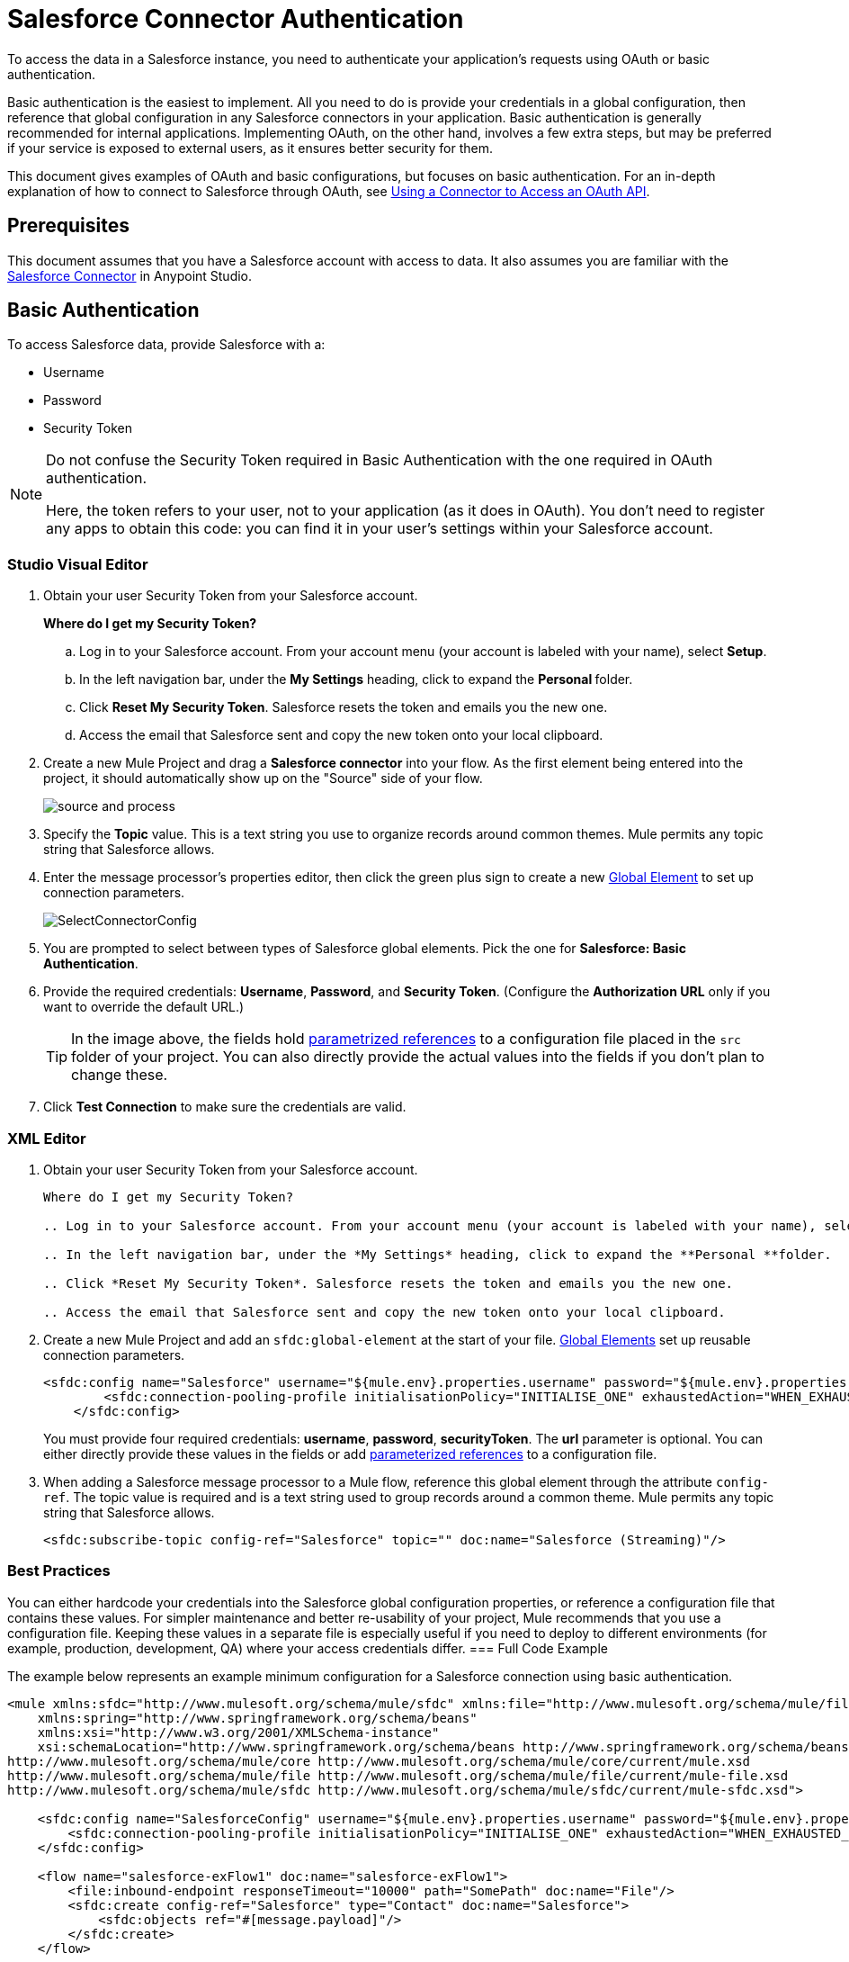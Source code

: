 = Salesforce Connector Authentication
:keywords: anypoint studio, connector, endpoint, salesforce, authentication
:page-aliases: 3.8@mule-runtime::salesforce-connector-authentication.adoc

To access the data in a Salesforce instance, you need to authenticate your application's requests using OAuth  or basic authentication.

Basic authentication is the easiest to implement. All you need to do is provide your credentials in a global configuration, then reference that global configuration in any Salesforce connectors in your application. Basic authentication is generally recommended for internal applications. Implementing OAuth, on the other hand, involves a few extra steps, but may be preferred if your service is exposed to external users, as it ensures better security for them.

This document gives examples of OAuth and basic configurations, but focuses on basic authentication. For an in-depth explanation of how to connect to Salesforce through OAuth, see xref:3.8@mule-runtime::using-a-connector-to-access-an-oauth-api.adoc[Using a Connector to Access an OAuth API].

== Prerequisites

This document assumes that you have a Salesforce account with access to data. It also assumes you are familiar with the xref:index.adoc[Salesforce Connector] in Anypoint Studio.

== Basic Authentication

To access Salesforce data, provide Salesforce with a:

* Username

* Password

* Security Token

[NOTE]
====
Do not confuse the Security Token required in Basic Authentication with the one required in OAuth authentication.

Here, the token refers to your user, not to your application (as it does in OAuth). You don't need to register any apps to obtain this code: you can find it in your user's settings within your Salesforce account.
====

[.ex]
=====
[discrete.view]
=== Studio Visual Editor

. Obtain your user Security Token from your Salesforce account.
+
*Where do I get my Security Token?*
+
.. Log in to your Salesforce account. From your account menu (your account is labeled with your name), select *Setup*.
.. In the left navigation bar, under the *My Settings* heading, click to expand the **Personal **folder.
.. Click *Reset My Security Token*. Salesforce resets the token and emails you the new one.
.. Access the email that Salesforce sent and copy the new token onto your local clipboard.
. Create a new Mule Project and drag a *Salesforce connector* into your flow. As the first element being entered into the project, it should automatically show up on the "Source" side of your flow.
+
image::salesforce-connector-authentication-0608d.png[source and process]
+
. Specify the *Topic* value. This is a text string you use to organize records around common themes. Mule permits any topic string that Salesforce allows.
. Enter the message processor's properties editor, then click the green plus sign to create a new xref:3.8@mule-runtime::global-elements.adoc[Global Element] to set up connection parameters.
+
image::connector-configuration.png[SelectConnectorConfig]
+
. You are prompted to select between types of Salesforce global elements. Pick the one for *Salesforce: Basic Authentication*.
. Provide the required credentials: *Username*, *Password*, and *Security Token*. (Configure the *Authorization URL* only if you want to override the default URL.)
+
[TIP]
====
In the image above, the fields hold xref:3.8@mule-runtime::configuring-properties.adoc[parametrized references] to a configuration file placed in the `src` folder of your project. You can also directly provide the actual values into the fields if you don't plan to change these.
====
+
. Click *Test Connection* to make sure the credentials are valid.

[discrete.view]
=== XML Editor

. Obtain your user Security Token from your Salesforce account.
+
[collapsed]
----
Where do I get my Security Token?

.. Log in to your Salesforce account. From your account menu (your account is labeled with your name), select *Setup*.

.. In the left navigation bar, under the *My Settings* heading, click to expand the **Personal **folder.

.. Click *Reset My Security Token*. Salesforce resets the token and emails you the new one.

.. Access the email that Salesforce sent and copy the new token onto your local clipboard.
----

. Create a new Mule Project and add an `sfdc:global-element` at the start of your file. xref:3.8@mule-runtime::global-elements.adoc[Global Elements] set up reusable connection parameters.
+
[source,xml,linenums]
----
<sfdc:config name="Salesforce" username="${mule.env}.properties.username" password="${mule.env}.properties.password" securityToken="${mule.env}.properties.securityToken" url="${mule.env}.properties.url" doc:name="Salesforce">
        <sfdc:connection-pooling-profile initialisationPolicy="INITIALISE_ONE" exhaustedAction="WHEN_EXHAUSTED_GROW"/>
    </sfdc:config>
----
+
You must provide four required credentials: *username*, *password*, *securityToken*. The *url* parameter is optional. You can either directly provide these values in the fields or add xref:3.8@mule-runtime::configuring-properties.adoc[parameterized references] to a configuration file.

. When adding a Salesforce message processor to a Mule flow, reference this global element through the attribute `config-ref`. The topic value is required and is a text string used to group records around a common theme. Mule permits any topic string that Salesforce allows.
+
[source,xml,linenums]
----
<sfdc:subscribe-topic config-ref="Salesforce" topic="" doc:name="Salesforce (Streaming)"/>
----
=====

=== Best Practices

You can either hardcode your credentials into the Salesforce global configuration properties, or reference a configuration file that contains these values. For simpler maintenance and better re-usability of your project, Mule recommends that you use a configuration file. Keeping these values in a separate file is especially useful if you need to deploy to different environments (for example, production, development, QA) where your access credentials differ.
=== Full Code Example

The example below represents an example minimum configuration for a Salesforce connection using basic authentication.

[source,xml,linenums]
----
<mule xmlns:sfdc="http://www.mulesoft.org/schema/mule/sfdc" xmlns:file="http://www.mulesoft.org/schema/mule/file" xmlns="http://www.mulesoft.org/schema/mule/core" xmlns:doc="http://www.mulesoft.org/schema/mule/documentation"
    xmlns:spring="http://www.springframework.org/schema/beans"
    xmlns:xsi="http://www.w3.org/2001/XMLSchema-instance"
    xsi:schemaLocation="http://www.springframework.org/schema/beans http://www.springframework.org/schema/beans/spring-beans-current.xsd
http://www.mulesoft.org/schema/mule/core http://www.mulesoft.org/schema/mule/core/current/mule.xsd
http://www.mulesoft.org/schema/mule/file http://www.mulesoft.org/schema/mule/file/current/mule-file.xsd
http://www.mulesoft.org/schema/mule/sfdc http://www.mulesoft.org/schema/mule/sfdc/current/mule-sfdc.xsd">

    <sfdc:config name="SalesforceConfig" username="${mule.env}.properties.username" password="${mule.env}.properties.password" securityToken="${mule.env}.properties.securityToken" doc:name="Salesforce">
        <sfdc:connection-pooling-profile initialisationPolicy="INITIALISE_ONE" exhaustedAction="WHEN_EXHAUSTED_GROW"/>
    </sfdc:config>

    <flow name="salesforce-exFlow1" doc:name="salesforce-exFlow1">
        <file:inbound-endpoint responseTimeout="10000" path="SomePath" doc:name="File"/>
        <sfdc:create config-ref="Salesforce" type="Contact" doc:name="Salesforce">
            <sfdc:objects ref="#[message.payload]"/>
        </sfdc:create>
    </flow>

</mule>
----

== OAuth Authentication

[WARNING]
====
Currently, when authenticating via OAuth, DataSense is not able to access Salesforce metadata, meaning that you miss out on some very practical design-time Studio features like autocompletion of returned fields,auto-detection of data structure, and exploring payload data via the metadata visualizer.
====

The Salesforce connector also supports authentication via the http://oauth.net/[OAuth] standard. The key benefit of OAuth is security for the end users of your service. Rather than supplying credentials directly to your third-party service (the OAuth client), a user only hands out security tokens that have limited scopes and duration. By giving a third-party service only limited access to his account, the user can mitigate his exposure; the more places where a user's actual credentials are being stored, the greater the chance of one of these being hacked and used maliciously.

OAuth allows an API provider to:

* Grant consumers of the API limited access to secure data

* Avoid disclosing an end user's access credentials to an API consumer

* Retain the authority to revoke the consumer’s access to an end user's secure data at any time

To connect to Salesforce through OAuth, you must first register your application and obtain a *consumer token* and a *consumer secret*. Keep in mind that neither of these are the same as the access token used in basic authentication; these tokens refer to your application, not to your user.

Once you have obtained these tokens, you must:

*  Configure a global element that contains the OAuth connection credentials you obtained from Salesforce. Be sure to configure a callback URL.

*  Create an authentication flow that includes an *Authorize* Salesforce message processor.

*  Create a flow that receives the already authenticated users. Set the address of this flow to be the *Callback URL* that you set up in Salesforce when registering the service.

For a detailed explanation of how perform these steps with Salesforce, read xref:3.8@mule-runtime::using-a-connector-to-access-an-oauth-api.adoc[Using a Connector to Access an OAuth API.]

=== Full Code Example

The example below represents an example minimum configuration for a Salesforce connection using OAuth authentication.

[WARNING]
====
Note that for this example to work, you must provide a value for *consumerKey* and *consumerSecret*, obtained from registering an app to Salesforce's developer portal.
====

[source,xml,linenums]
----
<mule xmlns:http="http://www.mulesoft.org/schema/mule/http"
    xmlns:sfdc="http://www.mulesoft.org/schema/mule/sfdc" xmlns="http://www.mulesoft.org/schema/mule/core"
    xmlns:doc="http://www.mulesoft.org/schema/mule/documentation"
    xmlns:spring="http://www.springframework.org/schema/beans"
    xmlns:xsi="http://www.w3.org/2001/XMLSchema-instance"
    xsi:schemaLocation="http://www.mulesoft.org/schema/mule/http http://www.mulesoft.org/schema/mule/http/current/mule-http.xsd
http://www.mulesoft.org/schema/mule/sfdc http://www.mulesoft.org/schema/mule/sfdc/current/mule-sfdc.xsd
http://www.springframework.org/schema/beans http://www.springframework.org/schema/beans/spring-beans-current.xsd
http://www.mulesoft.org/schema/mule/core http://www.mulesoft.org/schema/mule/core/current/mule.xsd">

    <sfdc:config-with-oauth name="salesforce-oauth"
        consumerKey="" consumerSecret="" doc:name="Salesforce (OAuth)">
        <sfdc:oauth-callback-config domain="localhost" localPort="8081" remotePort="8081" path="oauthcallback"/>
    </sfdc:config-with-oauth>
    <http:listener-config name="HTTP_Listener_Configuration" host="localhost" port="8081" doc:name="HTTP Listener Configuration"/>

    <flow name="authorize" doc:name="authorize">
        <http:listener config-ref="HTTP_Listener_Configuration" path="authorize" doc:name="HTTP">
            <http:response-builder statusCode="200" reasonPhrase="You have successfully authorized the connector. Your access token id is: #[flowVars.OAuthAccessTokenId]"/>
            <http:error-response-builder statusCode="404" reasonPhrase="An error has occurred authorizing the connector"/>
        </http:listener>
        <sfdc:authorize config-ref="salesforce-oauth" display="PAGE" doc:name="Salesforce"/>
    </flow>
    <flow name="sfdctestFlow1" doc:name="sfdctestFlow1">
        <http:listener config-ref="HTTP_Listener_Configuration" path="run" doc:name="HTTP"/>
        <sfdc:create config-ref="salesforce-oauth" type="Contact" accessTokenId="#[flowVars.OAuthAccessTokenId]" doc:name="Salesforce">
            <sfdc:objects ref="#[payload]"/>
        </sfdc:create>
    </flow>
    <flow name="unauthorize" doc:name="unauthorize">
        <http:listener config-ref="HTTP_Listener_Configuration" path="unauthorize" doc:name="HTTP">
            <http:response-builder statusCode="200" reasonPhrase="You have successfully unauthorized the connector for #[message.inboundProperties.'http.query.params'.accessTokenId]"/>
        </http:listener>
        <sfdc:unauthorize config-ref="salesforce-oauth"
            accessTokenId="#[message.inboundProperties.'http.query.params'.accessTokenId]" doc:name="Salesforce"/>
    </flow>
</mule>
----

== Enabling SAML SSO in a Salesforce Connector

Implementing SSO over SAML gives organizations a solution to user management that separates service providers from identity providers. Salesforce currently provides support to different SSO and SAML configurations such as different SAML flows and by acting as both service provider and identity provider.

For integration purposes, SSO is not as useful because SSO is browser oriented and not application oriented. This makes SSO not suitable for an application integration development.

On the other hand OAuth2 is everything SSO is not on the application integration side. OAuth2 requires a single user interaction to authorize an application, and then the whole integration relies on a token stored in your application, that is, OAuth2 is application oriented.

Mule solves SSO integration with Salesforce by providing both SAML and OAuth2. The Mule solution uses OAuth2 to get a token. On the authorization step, instead of logging into Salesforce, logs in to an identity provider.

=== Configuring Salesforce for SAML and SSO

See Salesforce's https://help.salesforce.com/HTViewHelpDoc?id=sso_saml.htm[Configuring SAML Settings for Single Sign-On]. Set up Salesforce SSO and SAML configuration according to your needs and your identity provider's configuration.

Enable the `My domain` feature and redirect all logins on the domain to your identity provider URL.

The `My Domain` feature lets you select a custom domain name for your application. A `My Domain` URL can be: `https://customer.my.salesforce.com/` for a production organization or `https://customer-developer-edition.my.salesforce.com/` for a Developer Edition. Configuring `My Domain` enables support for single sign-on, improves the user experience, and allows users to access deep links into their environment using SSO.

Configure `My Domain` using Saleforce's *Setup* > *Company Profile* > *My Domain*. As users may not be authenticated when they arrive at Salesforce, a unique domain is the mechanism by which a specific organization's SAML configuration can be discovered. To take advantage of SAML for desktop and mobile apps, deploy My Domain, which greatly improves the user-experience for web browser based single sign-on.

=== Mule Flow

Assumptions:

* Salesforce SAML configuration is complete

* Salesforce Application is OAuth2 enabled (Consumer Key, Secret and Callback URL)

[source,xml,linenums]
----
<sfdc:config-with-oauth name="Salesforce__OAuth_"  consumerKey="your_oauth2_key" consumerSecret="your_oauth2_secret" doc:name="Salesforce (OAuth)">
    <sfdc:oauth-callback-config  domain="localhost" localPort="8082"  path="authcallback"/>
</sfdc:config-with-oauth>
<flow name="saml_authorize" doc:name="SAML Authorize">
    <http:inbound-endpoint exchange-pattern="request-response" host="localhost" port="8080" doc:name="HTTP" path="authorize"/>
    <set-payload doc:description="Setting up your organization domain" value="my-custom-domain-dev-ed.my.salesforce.com" doc:name="Set Payload"/>
    <set-variable value="myuser" variableName="user" doc:name="Username that hit this endpoint" />
    <sfdc:authorize authorizationUrl="https://#[payload]/services/oauth2/authorize" accessTokenId="#[user]" config-ref="Salesforce__OAuth_"display="POPUP" doc:name="Salesforce OAuth + SAML authorization"/>
    <sfdc:get-user-info config-ref="Salesforce__OAuth_" doc:name="Salesforce" accessTokenId="#[user]"/>
    <logger message="#[payload]" level="INFO" doc:name="Logger"/>
</flow>
----

[NOTE]
This flow may vary depending on your Mule application deployment. An `<https:connector>` is needed in case of cloud deployment (CloudHub).

=== Flow Explanation

At run time, users access their Salesforce custom domain, which Mule stores. The authorization message processor uses the domain and Salesforce redirects the user to their custom domain's sign-in page, which is their identity provider's web page. +
After logging in, the user is redirected to the resource requested initially which is the Oauth authentication request. The user allows the application, and the token is issued and stored at Mule.

The most important part of this flow is the ability to use MEL expressions at the <sfdc:authorize> message processor. This gives the ability to dynamically configure at runtime (and optionally per user) the OAuth2 endpoints.

== See Also

* https://mulesoft.github.io/mule3-salesforce-connector/[Salesforce Connector Reference]

* Read about xref:3.8@mule-runtime::using-a-connector-to-access-an-oauth-api.adoc[connecting to OAuth APIs] with Mule

* Learn more about http://oauth.net/[OAuth]

* Refer to the http://wiki.developerforce.com/page/Using_OAuth_to_Authorize_External_Applications[Salesforce documentation] about authorizing your service via OAuth
